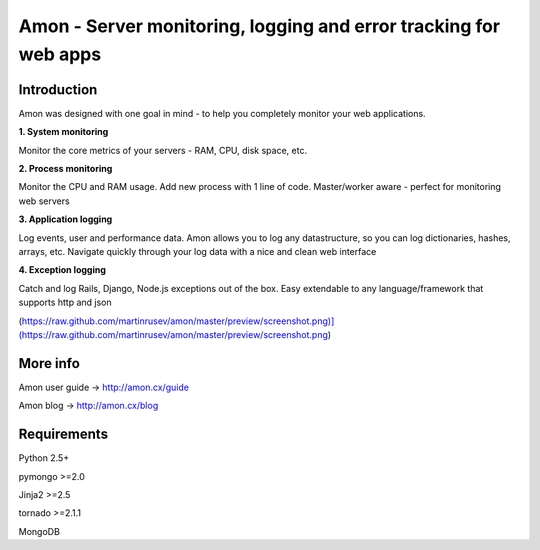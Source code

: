 ==================================================================
Amon - Server monitoring, logging and error tracking for web apps
==================================================================

Introduction
=============

Amon was designed with one goal in mind - to help you completely monitor
your web applications. 


**1. System monitoring**

Monitor the core metrics of your servers - RAM, CPU, disk space, etc.

**2. Process monitoring**

Monitor the CPU and RAM usage. Add new process with 1 line of 
code. Master/worker aware - perfect for monitoring web servers

**3. Application logging**

Log events, user and performance data. Amon allows you to log any datastructure,  
so you can log dictionaries, hashes, arrays, etc. 
Navigate quickly through your log data with a nice and clean web interface


**4. Exception logging**

Catch and log Rails, Django, Node.js exceptions out of the box. Easy extendable to any 
language/framework that supports http and json


(https://raw.github.com/martinrusev/amon/master/preview/screenshot.png)](https://raw.github.com/martinrusev/amon/master/preview/screenshot.png)


More info
================

Amon user guide -> http://amon.cx/guide

Amon blog -> http://amon.cx/blog


Requirements
=============

Python 2.5+

pymongo >=2.0

Jinja2 >=2.5

tornado >=2.1.1

MongoDB
